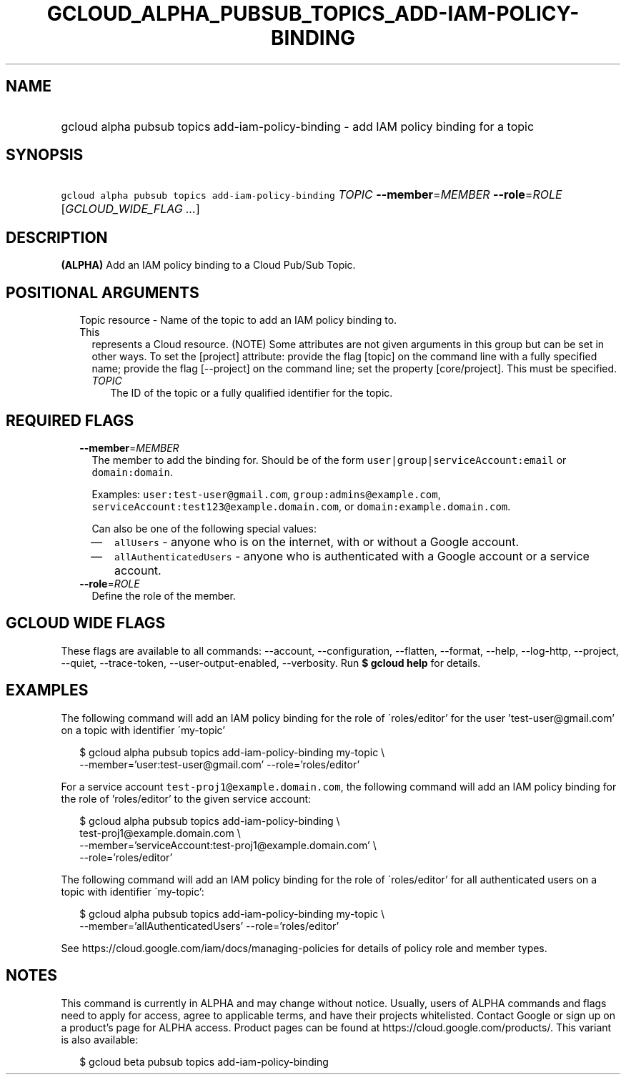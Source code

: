 
.TH "GCLOUD_ALPHA_PUBSUB_TOPICS_ADD\-IAM\-POLICY\-BINDING" 1



.SH "NAME"
.HP
gcloud alpha pubsub topics add\-iam\-policy\-binding \- add IAM policy binding for a topic



.SH "SYNOPSIS"
.HP
\f5gcloud alpha pubsub topics add\-iam\-policy\-binding\fR \fITOPIC\fR \fB\-\-member\fR=\fIMEMBER\fR \fB\-\-role\fR=\fIROLE\fR [\fIGCLOUD_WIDE_FLAG\ ...\fR]



.SH "DESCRIPTION"

\fB(ALPHA)\fR Add an IAM policy binding to a Cloud Pub/Sub Topic.



.SH "POSITIONAL ARGUMENTS"

.RS 2m
.TP 2m

Topic resource \- Name of the topic to add an IAM policy binding to. This
represents a Cloud resource. (NOTE) Some attributes are not given arguments in
this group but can be set in other ways. To set the [project] attribute: provide
the flag [topic] on the command line with a fully specified name; provide the
flag [\-\-project] on the command line; set the property [core/project]. This
must be specified.

.RS 2m
.TP 2m
\fITOPIC\fR
The ID of the topic or a fully qualified identifier for the topic.


.RE
.RE
.sp

.SH "REQUIRED FLAGS"

.RS 2m
.TP 2m
\fB\-\-member\fR=\fIMEMBER\fR
The member to add the binding for. Should be of the form
\f5user|group|serviceAccount:email\fR or \f5domain:domain\fR.

Examples: \f5user:test\-user@gmail.com\fR, \f5group:admins@example.com\fR,
\f5serviceAccount:test123@example.domain.com\fR, or
\f5domain:example.domain.com\fR.

Can also be one of the following special values:
.RS 2m
.IP "\(em" 2m
\f5allUsers\fR \- anyone who is on the internet, with or without a Google
account.
.IP "\(em" 2m
\f5allAuthenticatedUsers\fR \- anyone who is authenticated with a Google account
or a service account.
.RE
.RE
.sp

.RS 2m
.TP 2m
\fB\-\-role\fR=\fIROLE\fR
Define the role of the member.


.RE
.sp

.SH "GCLOUD WIDE FLAGS"

These flags are available to all commands: \-\-account, \-\-configuration,
\-\-flatten, \-\-format, \-\-help, \-\-log\-http, \-\-project, \-\-quiet,
\-\-trace\-token, \-\-user\-output\-enabled, \-\-verbosity. Run \fB$ gcloud
help\fR for details.



.SH "EXAMPLES"

The following command will add an IAM policy binding for the role of
\'roles/editor' for the user 'test\-user@gmail.com' on a topic with identifier
\'my\-topic'

.RS 2m
$ gcloud alpha pubsub topics add\-iam\-policy\-binding my\-topic \e
    \-\-member='user:test\-user@gmail.com' \-\-role='roles/editor'
.RE

For a service account \f5test\-proj1@example.domain.com\fR, the following
command will add an IAM policy binding for the role of 'roles/editor' to the
given service account:

.RS 2m
$ gcloud alpha pubsub topics add\-iam\-policy\-binding \e
    test\-proj1@example.domain.com \e
    \-\-member='serviceAccount:test\-proj1@example.domain.com' \e
    \-\-role='roles/editor'
.RE

The following command will add an IAM policy binding for the role of
\'roles/editor' for all authenticated users on a topic with identifier
\'my\-topic':

.RS 2m
$ gcloud alpha pubsub topics add\-iam\-policy\-binding my\-topic \e
    \-\-member='allAuthenticatedUsers' \-\-role='roles/editor'
.RE

See https://cloud.google.com/iam/docs/managing\-policies for details of policy
role and member types.



.SH "NOTES"

This command is currently in ALPHA and may change without notice. Usually, users
of ALPHA commands and flags need to apply for access, agree to applicable terms,
and have their projects whitelisted. Contact Google or sign up on a product's
page for ALPHA access. Product pages can be found at
https://cloud.google.com/products/. This variant is also available:

.RS 2m
$ gcloud beta pubsub topics add\-iam\-policy\-binding
.RE

